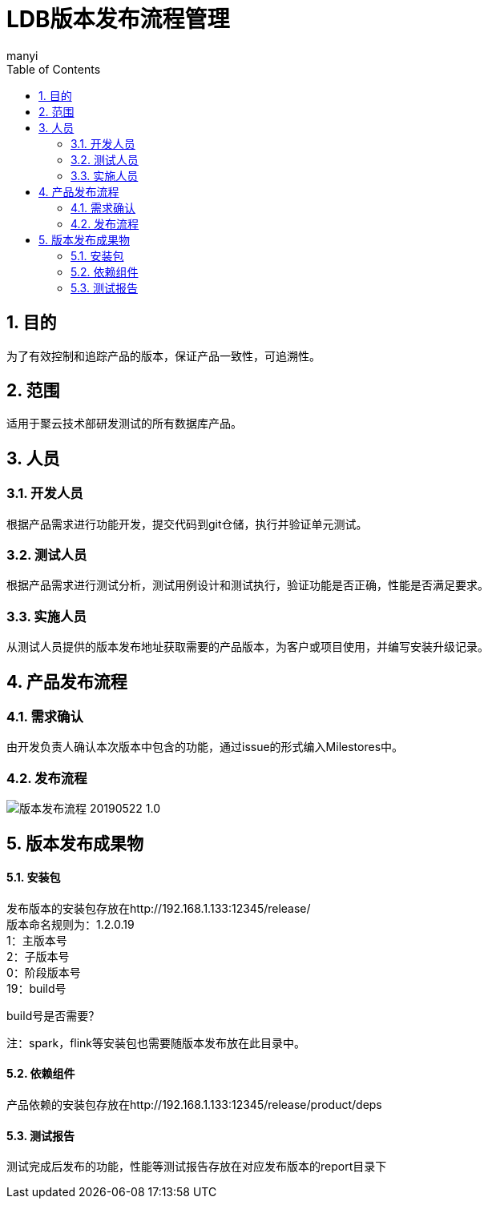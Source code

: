 = LDB版本发布流程管理
manyi
:doctype: article
:encoding: utf-8
:lang: zh
:toc:
:numbered:

==  目的
为了有效控制和追踪产品的版本，保证产品一致性，可追溯性。

== 范围
适用于聚云技术部研发测试的所有数据库产品。

== 人员

=== 开发人员
根据产品需求进行功能开发，提交代码到git仓储，执行并验证单元测试。

=== 测试人员
根据产品需求进行测试分析，测试用例设计和测试执行，验证功能是否正确，性能是否满足要求。

=== 实施人员
从测试人员提供的版本发布地址获取需要的产品版本，为客户或项目使用，并编写安装升级记录。


== 产品发布流程

=== 需求确认

由开发负责人确认本次版本中包含的功能，通过issue的形式编入Milestores中。


=== 发布流程


image::images/版本发布流程-20190522-1.0.png[]

== 版本发布成果物

==== 安装包

发布版本的安装包存放在http://192.168.1.133:12345/release/ +
版本命名规则为：1.2.0.19 +
1：主版本号 +
2：子版本号 +
0：阶段版本号 +
19：build号 +

build号是否需要？ +

注：spark，flink等安装包也需要随版本发布放在此目录中。

==== 依赖组件

产品依赖的安装包存放在http://192.168.1.133:12345/release/product/deps +


==== 测试报告

测试完成后发布的功能，性能等测试报告存放在对应发布版本的report目录下




